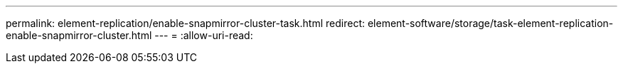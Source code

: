 ---
permalink: element-replication/enable-snapmirror-cluster-task.html 
redirect: element-software/storage/task-element-replication-enable-snapmirror-cluster.html 
---
= 
:allow-uri-read: 


